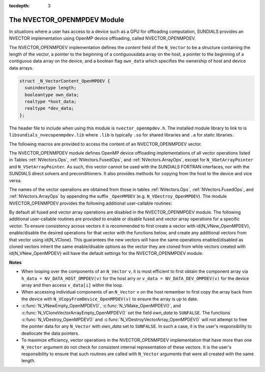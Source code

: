 ..
   Programmer(s): Cody J. Balos @ LLNL
   ----------------------------------------------------------------
   LLNS/SMU Copyright Start
   Copyright (c) 2018, Southern Methodist University and
   Lawrence Livermore National Security

   This work was performed under the auspices of the U.S. Department
   of Energy by Southern Methodist University and Lawrence Livermore
   National Laboratory under Contract DE-AC52-07NA27344.
   Produced at Southern Methodist University and the Lawrence
   Livermore National Laboratory.

   All rights reserved.
   For details, see the LICENSE file.
   LLNS/SMU Copyright End
   ----------------------------------------------------------------

:tocdepth: 3


.. _NVectors.OpenMPDEV:

The NVECTOR_OPENMPDEV Module
=================================

In situations where a user has access to a device such as a GPU for
offloading computation, SUNDIALS provides an NVECTOR implementation using
OpenMP device offloading, called NVECTOR_OPENMPDEV.

The NVECTOR_OPENMPDEV implementation defines the *content* field
of the ``N_Vector`` to be a structure  containing the length of the vector, a pointer
to the beginning of a contiguousdata array on the host, a pointer to the beginning of
a contiguous data array on the device, and a boolean flag ``own_data`` which specifies
the ownership of host and device data arrays.

.. code-block:: c

  struct _N_VectorContent_OpenMPDEV {
    sunindextype length;
    booleantype own_data;
    realtype *host_data;
    realtype *dev_data;
  };

The header file to include when using this module is ``nvector_openmpdev.h``.
The installed module library to link to is ``libsundials_nvecopenmpdev.lib``
where ``.lib`` is typically ``.so`` for shared libraries and ``.a``
for static libraries.

The following macros are provided to access the content of an NVECTOR_OPENMPDEV
vector.


.. c:macro:: NV_CONTENT_OMPDEV(v)

   This macro gives access to the contents of the NVECTOR_OPENMPDEV
   vector ``N_Vector``.

   The assignment ``v_cont = NV_CONTENT_S(v)`` sets ``v_cont`` to be a
   pointer to the NVECTOR_OPENMPDEV  content structure.

   Implementation:

   .. code-block:: c

      #define NV_CONTENT_OMPDEV(v) ( (N_VectorContent_OpenMPDEV)(v->content) )


.. c:macro:: NV_OWN_DATA_OMPDEV(v)

   Access the *own_data* component of the OpenMPDEV ``N_Vector`` *v*.

   The assignment ``v_data = NV_DATA_HOST_OMPDEV(v)`` sets ``v_data`` to be
   a pointer to the first component of the data on the host for the ``N_Vector`` ``v``.

   Implementation:

   .. code-block:: c

      #define NV_OWN_DATA_OMPDEV(v) ( NV_CONTENT_OMPDEV(v)->own_data )


.. c:macro:: NV_DATA_HOST_OMPDEV(v)

   The assignment ``NV_DATA_HOST_OMPDEV(v) = v_data`` sets the host component array
   of ``v`` to  be ``v_data`` by storing the pointer ``v_data``.

   Implementation:

   .. code-block:: c

      #define NV_DATA_HOST_OMPDEV(v) ( NV_CONTENT_OMPDEV(v)->host_data )


.. c:macro:: NV_DATA_DEV_OMPDEV(v)

   The assignment ``v_dev_data = NV_DATA_DEV_OMPDEV(v)`` sets ``v_dev_data`` to be
   a pointer to the first component of the data on the device for the ``N_Vector`` ``v``.
   The assignment ``NV_DATA_DEV_OMPDEV(v) = v_dev_data`` sets the device component
   array of ``v`` to be ``v_dev_data`` by storing the pointer ``v_dev_data``.

   Implementation:

   .. code-block:: c

      #define NV_DATA_DEV_OMPDEV(v) ( NV_CONTENT_OMPDEV(v)->dev_data )


.. c:macro:: NV_LENGTH_OMPDEV

   Access the *length* component of the OpenMPDEV ``N_Vector`` *v*.

   The assignment ``v_len = NV_LENGTH_OMPDEV(v)`` sets ``v_len`` to be
   the length of ``v``. On the other hand, the call ``NV_LENGTH_OMPDEV(v) = len_v``
   sets the length of ``v`` to be ``len_v``.

   .. code-block:: c

      #define NV_LENGTH_OMPDEV(v) ( NV_CONTENT_OMPDEV(v)->length )


The NVECTOR_OPENMPDEV module defines OpenMP device offloading implementations of all vector
operations listed in Tables :ref:`NVectors.Ops`, :ref:`NVectors.FusedOps`, and
:ref:`NVectors.ArrayOps`, except for ``N_VGetArrayPointer`` and ``N_VSetArrayPointer``.
As such, this vector cannot be used with the SUNDIALS FORTRAN interfaces, nor with the
SUNDIALS direct solvers and preconditioners. It also provides methods for copying from
the host to the device and vice versa.

The names of the vector operations are obtained from those in tables
:ref:`NVectors.Ops`, :ref:`NVectors.FusedOps`, and :ref:`NVectors.ArrayOps`
by appending the suffix ``_OpenMPDEV`` (e.g. ``N_VDestroy_OpenMPDEV``).
The module NVECTOR_OPENMPDEV provides the following additional user-callable routines:

.. c:function:: N_Vector N_VNew_OpenMPDEV(sunindextype vec_length);

   This function creates and allocates memory for an NVECTOR_OPENMPDEV ``N_Vector``.


.. c:function:: N_Vector N_VNewEmpty_OpenMPDEV(sunindextype vec_length);

   This function creates a new NVECTOR_OPENMPDEV ``N_Vector`` with an empty
   (``NULL``) data array.


.. c:function:: N_Vector N_VMake_OpenMPDEV(sunindextype vec_length, realtype *h_vdata, realtype *d_vdata);

   This function creates an NVECTOR_OPENMPDEV vector with user-supplied vector data
   arrays ``h_vdata} and ``d_vdata``. This function does not allocate memory for
   data itself.


.. c:function:: N_Vector *N_VCloneVectorArray_OpenMPDEV(int count, N_Vector w);

   This function creates (by cloning) an array of ``count`` NVECTOR_OPENMPDEV vectors.


.. c:function:: N_Vector *N_VCloneVectorArrayEmpty_OpenMPDEV(int count, N_Vector w);

   This function creates (by cloning) an array of ``count`` NVECTOR_OPENMPDEV vectors,
   each with an empty (``NULL``) data array.


.. c:function:: void N_VDestroyVectorArray_OpenMPDEV(N_Vector *vs, int count);

   This function frees memory allocated for the array of ``count`` variables of type
   ``N_Vector`` created with ``N_VCloneVectorArray_OpenMPDEV`` or with
   ``N_VCloneVectorArrayEmpty_OpenMPDEV``.


.. c:function:: sunindextype N_VGetLength_OpenMPDEV(N_Vector v);

   This function returns number of vector elements.


.. c:function:: realtype *N_VGetHostArrayPointer_OpenMPDEV(N_Vector v);

   This function returns a pointer to the host data array.


.. c:function:: realtype *N_VGetDeviceArrayPointer_OpenMPDEV(N_Vector v);

   This function returns a pointer to the device data array.


.. c:function:: void N_VPrint_OpenMPDEV(N_Vector v);

   This function prints the content of an NVECTOR_OPENMPDEV vector to ``stdout``.


.. c:function:: void N_VPrintFile_OpenMPDEV(N_Vector v, FILE *outfile);

   This function prints the content of an NVECTOR_OPENMPDEV vector to ``outfile``.


.. c:function:: void N_VCopyToDevice_OpenMPDEV(N_Vector v);

   This function copies the content of an NVECTOR_OPENMPDEV vector's host data array
   to the device data array.


.. c:function:: void N_VCopyFromDevice_OpenMPDEV(N_Vector v);

   This function copies the content of an NVECTOR_OPENMPDEV vector's device data array
   to the host data array.

By default all fused and vector array operations are disabled in the NVECTOR_OPENMPDEV
module. The following additional user-callable routines are provided to
enable or disable fused and vector array operations for a specific vector. To
ensure consistency across vectors it is recommended to first create a vector
with \id{N_VNew_OpenMPDEV}, enable/disable the desired operations for that vector
with the functions below, and create any additional vectors from that vector
using \id{N_VClone}. This guarantees the new vectors will have the same
operations enabled/disabled as cloned vectors inherit the same enable/disable
options as the vector they are cloned from while vectors created with
\id{N_VNew_OpenMPDEV} will have the default settings for the NVECTOR_OPENMPDEV module.

.. c:function::  int N_VEnableFusedOps_OpenMPDEV(N_Vector v, booleantype tf)

  This function enables (``SUNTRUE``) or disables (``SUNFALSE``) all fused and
  vector array operations in the NVECTOR_OPENMPDEV vector. The return value is \id{0} for
  success and \id{-1} if the input vector or its \id{ops} structure are \id{NULL}.


.. c:function:: int N_VEnableLinearCombination_OpenMPDEV(N_Vector v, booleantype tf)

  This function enables (``SUNTRUE``) or disables (``SUNFALSE``) the linear
  combination fused operation in the NVECTOR_OPENMPDEV vector. The return value is \id{0} for
  success and \id{-1} if the input vector or its \id{ops} structure are \id{NULL}.


.. c:function:: int N_VEnableScaleAddMulti_OpenMPDEV(N_Vector v, booleantype tf)

  This function enables (``SUNTRUE``) or disables (``SUNFALSE``) the scale and
  add a vector to multiple vectors fused operation in the NVECTOR_OPENMPDEV vector. The
  return value is \id{0} for success and \id{-1} if the input vector or its
  \id{ops} structure are \id{NULL}.


.. c:function:: int N_VEnableDotProdMulti_OpenMPDEV(N_Vector v, booleantype tf)

  This function enables (``SUNTRUE``) or disables (``SUNFALSE``) the multiple
  dot products fused operation in the NVECTOR_OPENMPDEV vector. The return value is \id{0}
  for success and \id{-1} if the input vector or its \id{ops} structure are
  \id{NULL}.


.. c:function:: int N_VEnableLinearSumVectorArray_OpenMPDEV(N_Vector v, booleantype tf)

  This function enables (``SUNTRUE``) or disables (``SUNFALSE``) the linear sum
  operation for vector arrays in the NVECTOR_OPENMPDEV vector. The return value is \id{0} for
  success and \id{-1} if the input vector or its \id{ops} structure are \id{NULL}.


.. c:function:: int N_VEnableScaleVectorArray_OpenMPDEV(N_Vector v, booleantype tf)

  This function enables (``SUNTRUE``) or disables (``SUNFALSE``) the scale
  operation for vector arrays in the NVECTOR_OPENMPDEV vector. The return value is \id{0} for
  success and \id{-1} if the input vector or its \id{ops} structure are \id{NULL}.

  
.. c:function:: int N_VEnableConstVectorArray_OpenMPDEV(N_Vector v, booleantype tf)

  This function enables (``SUNTRUE``) or disables (``SUNFALSE``) the const
  operation for vector arrays in the NVECTOR_OPENMPDEV vector. The return value is \id{0} for
  success and \id{-1} if the input vector or its \id{ops} structure are \id{NULL}.


.. c:function:: int N_VEnableWrmsNormVectorArray_OpenMPDEV(N_Vector v, booleantype tf)

  This function enables (``SUNTRUE``) or disables (``SUNFALSE``) the WRMS norm
  operation for vector arrays in the NVECTOR_OPENMPDEV vector. The return value is \id{0} for
  success and \id{-1} if the input vector or its \id{ops} structure are \id{NULL}.


.. c:function:: int N_VEnableWrmsNormMaskVectorArray_OpenMPDEV(N_Vector v, booleantype tf)

  This function enables (``SUNTRUE``) or disables (``SUNFALSE``) the masked WRMS
  norm operation for vector arrays in the NVECTOR_OPENMPDEV vector. The return value is
  \id{0} for success and \id{-1} if the input vector or its \id{ops} structure are
  \id{NULL}.


.. c:function:: N_VEnableScaleAddMultiVectorArray_OpenMPDEV(N_Vector v, booleantype tf)

  This function enables (``SUNTRUE``) or disables (``SUNFALSE``) the scale and
  add a vector array to multiple vector arrays operation in the NVECTOR_OPENMPDEV vector. The
  return value is \id{0} for success and \id{-1} if the input vector or its
  \id{ops} structure are \id{NULL}.


.. c:function:: N_VEnableLinearCombinationVectorArray_OpenMPDEV(N_Vector v, booleantype tf)

  This function enables (``SUNTRUE``) or disables (``SUNFALSE``) the linear
  combination operation for vector arrays in the NVECTOR_OPENMPDEV vector. The return value
  is \id{0} for success and \id{-1} if the input vector or its \id{ops} structure
  are \id{NULL}.

   
**Notes**

* When looping over the components of an ``N_Vector`` ``v``, it is
  most efficient to first obtain the component array via
  ``h_data = NV_DATA_HOST_OMPDEV(v)`` for the host arry or
  ``v_data = NV_DATA_DEV_OMPDEV(v)`` for the device array and then
  access ``v_data[i]`` within the loop.

* When accessing individual components of an ``N_Vector`` ``v`` on
  the host remember to first copy the array
  back from the device with ``N_VCopyFromDevice_OpenMPDEV(v)``
  to ensure the array is up to date.

* :c:func:`N_VNewEmpty_OpenMPDEV()`, :c:func:`N_VMake_OpenMPDEV()`, and
  :c:func:`N_VCloneVectorArrayEmpty_OpenMPDEV()` set the field *own_data*
  to ``SUNFALSE``.  The functions :c:func:`N_VDestroy_OpenMPDEV()` and
  :c:func:`N_VDestroyVectorArray_OpenMPDEV()` will not attempt to free the
  pointer data for any ``N_Vector`` with *own_data* set to ``SUNFALSE``.
  In such a case, it is the user's responsibility to deallocate the
  data pointers.

* To maximize efficiency, vector operations in the NVECTOR_OPENMPDEV
  implementation that have more than one ``N_Vector`` argument do not
  check for consistent internal representation of these vectors. It is
  the user's responsibility to ensure that such routines are called
  with ``N_Vector`` arguments that were all created with the same
  length.

